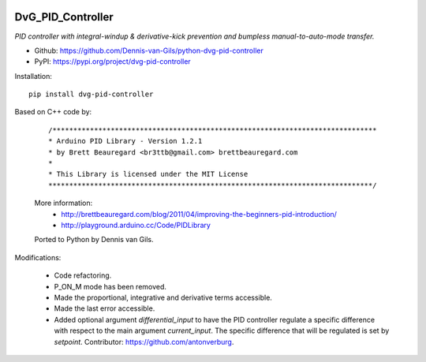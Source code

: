 .. image:: https://img.shields.io/pypi/v/dvg-pid-controller
    :target: https://pypi.org/project/dvg-pid-controller
.. image:: https://img.shields.io/pypi/pyversions/dvg-pid-controller
    :target: https://pypi.org/project/dvg-pid-controller
.. image:: https://img.shields.io/badge/code%20style-black-000000.svg
    :target: https://github.com/psf/black
.. image:: https://img.shields.io/badge/License-MIT-purple.svg
    :target: https://github.com/Dennis-van-Gils/python-dvg-pid-controller/blob/master/LICENSE.txt

DvG_PID_Controller
==================
*PID controller with integral-windup & derivative-kick prevention and bumpless
manual-to-auto-mode transfer.*

- Github: https://github.com/Dennis-van-Gils/python-dvg-pid-controller
- PyPI: https://pypi.org/project/dvg-pid-controller

Installation::

    pip install dvg-pid-controller

Based on C++ code by:

    ::

        /******************************************************************************
        * Arduino PID Library - Version 1.2.1
        * by Brett Beauregard <br3ttb@gmail.com> brettbeauregard.com
        *
        * This Library is licensed under the MIT License
        ******************************************************************************/

    More information:
        * http://brettbeauregard.com/blog/2011/04/improving-the-beginners-pid-introduction/
        * http://playground.arduino.cc/Code/PIDLibrary

    Ported to Python by Dennis van Gils.

Modifications:

    * Code refactoring.
    * P_ON_M mode has been removed.
    * Made the proportional, integrative and derivative terms accessible.
    * Made the last error accessible.
    * Added optional argument `differential_input` to have the PID controller
      regulate a specific difference with respect to the main argument
      `current_input`. The specific difference that will be regulated is set by
      `setpoint`.
      Contributor: https://github.com/antonverburg.
